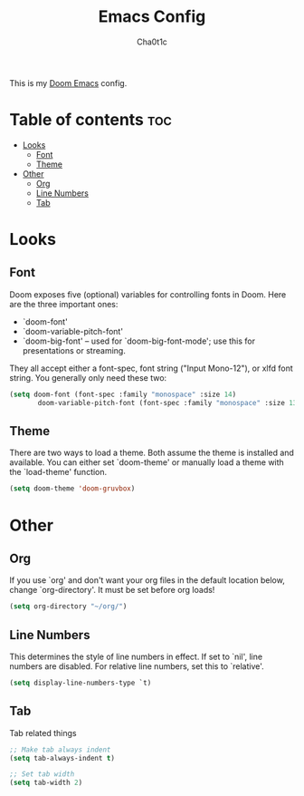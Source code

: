 #+TITLE: Emacs Config
#+AUTHOR: Cha0t1c
#+PROPERTY: header-args :tangle config.el

This is my [[https://github.com/hlissner/doom-emacs/][Doom Emacs]] config.

* Table of contents :toc:
- [[#looks][Looks]]
  - [[#font][Font]]
  - [[#theme][Theme]]
- [[#other][Other]]
  - [[#org][Org]]
  - [[#line-numbers][Line Numbers]]
  - [[#tab][Tab]]

* Looks
** Font
Doom exposes five (optional) variables for controlling fonts in Doom. Here are the three important ones:
+ `doom-font'
+ `doom-variable-pitch-font'
+ `doom-big-font' -- used for `doom-big-font-mode'; use this for presentations or streaming.
They all accept either a font-spec, font string ("Input Mono-12"), or xlfd font string. You generally only need these two:
#+BEGIN_SRC emacs-lisp
(setq doom-font (font-spec :family "monospace" :size 14)
       doom-variable-pitch-font (font-spec :family "monospace" :size 13))
#+END_SRC

** Theme
There are two ways to load a theme. Both assume the theme is installed and available. You can either set `doom-theme' or manually load a theme with the `load-theme' function.
#+BEGIN_SRC emacs-lisp
(setq doom-theme 'doom-gruvbox)
#+END_SRC

* Other
** Org
If you use `org' and don't want your org files in the default location below, change `org-directory'. It must be set before org loads!
#+BEGIN_SRC emacs-lisp
(setq org-directory "~/org/")
#+END_SRC

** Line Numbers
This determines the style of line numbers in effect. If set to `nil', line numbers are disabled. For relative line numbers, set this to `relative'.
#+BEGIN_SRC emacs-lisp
(setq display-line-numbers-type `t)
#+END_SRC
** Tab
Tab related things
#+BEGIN_SRC emacs-lisp
;; Make tab always indent
(setq tab-always-indent t)

;; Set tab width
(setq tab-width 2)
#+END_SRC
